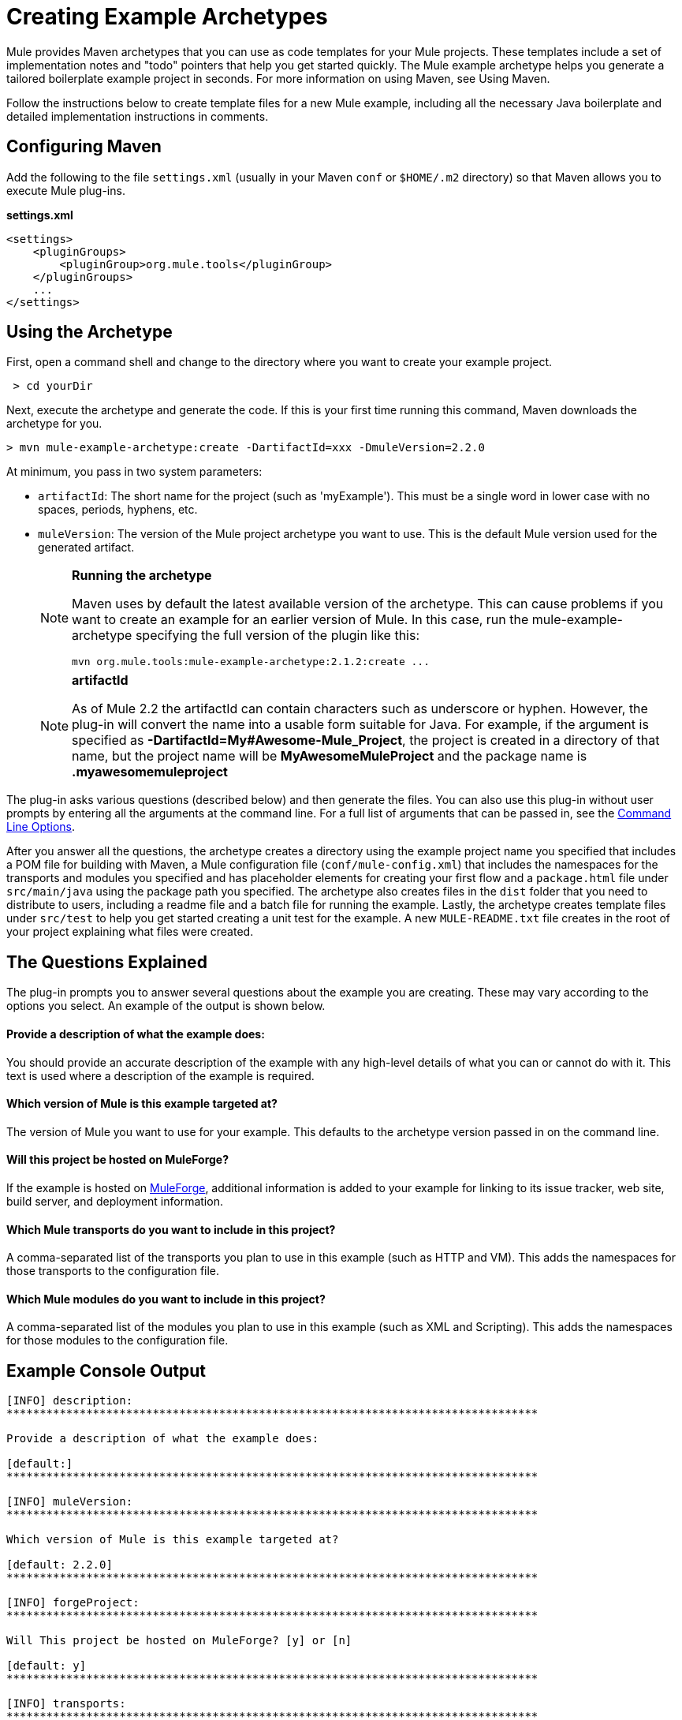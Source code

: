 = Creating Example Archetypes
:keywords: customize, custom archetypes

Mule provides Maven archetypes that you can use as code templates for your Mule projects. These templates include a set of implementation notes and "todo" pointers that help you get started quickly. The Mule example archetype helps you generate a tailored boilerplate example project in seconds. For more information on using Maven, see Using Maven.

Follow the instructions below to create template files for a new Mule example, including all the necessary Java boilerplate and detailed implementation instructions in comments.

== Configuring Maven

Add the following to the file `settings.xml` (usually in your Maven `conf` or `$HOME/.m2` directory) so that Maven allows you to execute Mule plug-ins.

*settings.xml*

[source, xml, linenums]
----
<settings>
    <pluginGroups>
        <pluginGroup>org.mule.tools</pluginGroup>
    </pluginGroups>
    ...
</settings>
----

== Using the Archetype

First, open a command shell and change to the directory where you want to create your example project.

[source, code, linenums]
----
 > cd yourDir
----

Next, execute the archetype and generate the code. If this is your first time running this command, Maven downloads the archetype for you.

[source, code, linenums]
----
> mvn mule-example-archetype:create -DartifactId=xxx -DmuleVersion=2.2.0
----

At minimum, you pass in two system parameters:

* `artifactId`: The short name for the project (such as 'myExample'). This must be a single word in lower case with no spaces, periods, hyphens, etc.

* `muleVersion`: The version of the Mule project archetype you want to use. This is the default Mule version used for the generated artifact.
+
[NOTE]
====
*Running the archetype*

Maven uses by default the latest available version of the archetype. This can cause problems if you want to create an example for an earlier version of Mule. In this case, run the mule-example-archetype specifying the full version of the plugin like this:

[source, code, linenums]
----
mvn org.mule.tools:mule-example-archetype:2.1.2:create ...
----
====
+
[NOTE]
====
*artifactId* +

As of Mule 2.2 the artifactId can contain characters such as underscore or hyphen. However, the plug-in will convert the name into a usable form suitable for Java. For example, if the argument is specified as **-DartifactId=My#Awesome-Mule_Project**, the project is created in a directory of that name, but the project name will be *MyAwesomeMuleProject* and the package name is *.myawesomemuleproject*
====

The plug-in asks various questions (described below) and then generate the files. You can also use this plug-in without user prompts by entering all the arguments at the command line. For a full list of arguments that can be passed in, see the <<Command Line Options>>.

After you answer all the questions, the archetype creates a directory using the example project name you specified that includes a POM file for building with Maven, a Mule configuration file (`conf/mule-config.xml`) that includes the namespaces for the transports and modules you specified and has placeholder elements for creating your first flow and a `package.html` file under `src/main/java` using the package path you specified. The archetype also creates files in the `dist` folder that you need to distribute to users, including a readme file and a batch file for running the example. Lastly, the archetype creates template files under `src/test` to help you get started creating a unit test for the example. A new `MULE-README.txt` file creates in the root of your project explaining what files were created.

== The Questions Explained

The plug-in prompts you to answer several questions about the example you are creating. These may vary according to the options you select. An example of the output is shown below.

==== Provide a description of what the example does:

You should provide an accurate description of the example with any high-level details of what you can or cannot do with it. This text is used where a description of the example is required.

==== Which version of Mule is this example targeted at?

The version of Mule you want to use for your example. This defaults to the archetype version passed in on the command line.

==== Will this project be hosted on MuleForge?

If the example is hosted on http://muleforge.org[MuleForge], additional information is added to your example for linking to its issue tracker, web site, build server, and deployment information.

==== Which Mule transports do you want to include in this project?

A comma-separated list of the transports you plan to use in this example (such as HTTP and VM). This adds the namespaces for those transports to the configuration file.

==== Which Mule modules do you want to include in this project?

A comma-separated list of the modules you plan to use in this example (such as XML and Scripting). This adds the namespaces for those modules to the configuration file.

== Example Console Output

[source, code, linenums]
----
[INFO] description:
********************************************************************************

Provide a description of what the example does:

[default:]
********************************************************************************

[INFO] muleVersion:
********************************************************************************

Which version of Mule is this example targeted at?

[default: 2.2.0]
********************************************************************************

[INFO] forgeProject:
********************************************************************************

Will This project be hosted on MuleForge? [y] or [n]

[default: y]
********************************************************************************

[INFO] transports:
********************************************************************************

Which Mule transports do you want to include in this project?
(options: axis,cxf,ejb,file,ftp,http,https,imap,imaps,jbpm,jdbc,
          jetty,jms,multicast,pop3,pop3s,quartz,rmi,servlet,smtp,
          smtps,servlet,ssl,tls,stdio,tcp,udp,vm,xmpp):

[default: cxf,file,http,jdbc,jms,stdio,vm]

********************************************************************************

[INFO] modules:
********************************************************************************

Which Mule modules do you want to include in this project?

(options: bulders,client,jaas,jbossts,management,ognl,pgp,scripting,
          spring-extras,sxc,xml):

[default: client,management,scripting,sxc,xml]

********************************************************************************

----

*Note*: OGNL is deprecated in Mule 3.6 and will be removed in Mule 4.0.

== Command Line Options

By default, this plug-in runs in interactive mode, but it's possible to run it in 'silent' mode by using the following option:
[source, code, linenums]
----
-Dinteractive=false
----

The following options can be passed in:

[width="100%",cols=",",options="header"]
|===
|Name |Example |Default Value
|groupId |-DgroupId=org.mule.examplexxx |org.mule.example.<artifactId>
|forgeProject |-DforgeProject=n |y
|packagePath |-DpackagePath=org/mule/example |none
|transports |-Dtransports=http,vm |cxf,file,http,jdbc,jms,stdio,vm
|muleVersion |-DmuleVersion2.2.0 |none
|packageName |-DpackageName=myPkg |none
|description |-Ddescription="some text" |none
|modules |-Dmodules=xml,scripting |client,management,scripting,xml
|basedir |-Dbasedir=/projects/mule/tools |<current dir>
|package |-Dpackage=org/mule/example/myPkg |none
|artifactId |-DartifactId=myMuleExample |mule-application-<artifactId>
|version |-Dversion=2.2-SNAPSHOT |<muleVersion>
|===
